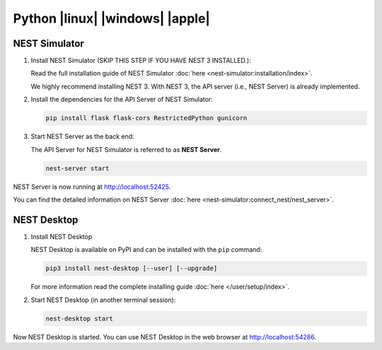 Python |linux| |windows| |apple|
================================

.. image:: /_static/img/logo/python-logo.png
   :align: right
   :target: #python-linux-windows-apple
   :width: 240px

NEST Simulator
--------------

1. Install NEST Simulator (SKIP THIS STEP IF YOU HAVE NEST 3 INSTALLED.):

   Read the full installation guide of NEST Simulator :doc:`here <nest-simulator:installation/index>`.

   We highly recommend installing NEST 3. With NEST 3, the API server (i.e., NEST Server) is already implemented.

2. Install the dependencies for the API Server of NEST Simulator:

   .. code-block:: bash

      pip install flask flask-cors RestrictedPython gunicorn

3. Start NEST Server as the back end:

   The API Server for NEST Simulator is referred to as **NEST Server**.

   .. code-block:: bash

      nest-server start

NEST Server is now running at http://localhost:52425.

You can find the detailed information on NEST Server :doc:`here <nest-simulator:connect_nest/nest_server>`.

NEST Desktop
------------

1. Install NEST Desktop

   NEST Desktop is available on PyPI and can be installed with the ``pip`` command:

   .. code-block:: bash

      pip3 install nest-desktop [--user] [--upgrade]

   For more information read the complete installing guide :doc:`here </user/setup/index>`.

2. Start NEST Desktop (in another terminal session):

   .. code-block:: bash

      nest-desktop start

Now NEST Desktop is started.
You can use NEST Desktop in the web browser at http://localhost:54286.
